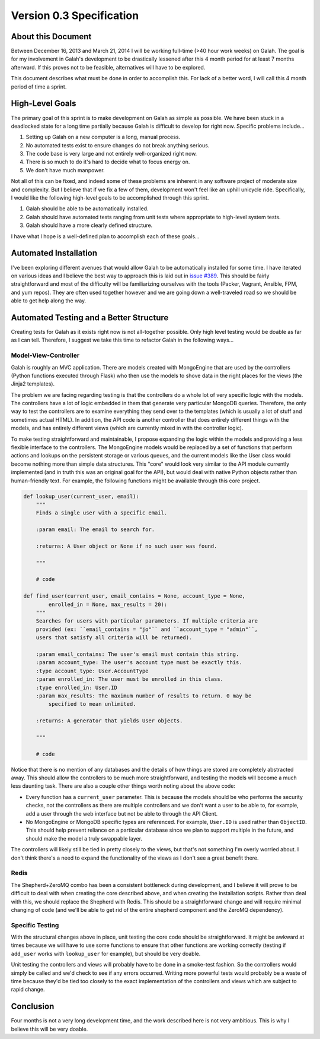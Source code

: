 Version 0.3 Specification
=========================

About this Document
-------------------

Between December 16, 2013 and March 21, 2014 I will be working full-time (>40 hour work weeks) on Galah. The goal is for my involvement in Galah's development to be drastically lessened after this 4 month period for at least 7 months afterward. If this proves not to be feasible, alternatives will have to be explored.

This document describes what must be done in order to accomplish this. For lack of a better word, I will call this 4 month period of time a sprint.

High-Level Goals
----------------

The primary goal of this sprint is to make development on Galah as simple as possible. We have been stuck in a deadlocked state for a long time partially because Galah is difficult to develop for right now. Specific problems include...

1. Setting up Galah on a new computer is a long, manual process.
#. No automated tests exist to ensure changes do not break anything serious.
#. The code base is very large and not entirely well-organized right now.
#. There is so much to do it's hard to decide what to focus energy on.
#. We don't have much manpower.

Not all of this can be fixed, and indeed some of these problems are inherent in any software project of moderate size and complexity. But I believe that if we fix a few of them, development won't feel like an uphill unicycle ride. Specifically, I would like the following high-level goals to be accomplished through this sprint.

1. Galah should be able to be automatically installed.
#. Galah should have automated tests ranging from unit tests where appropriate to high-level system tests.
#. Galah should have a more clearly defined structure.

I have what I hope is a well-defined plan to accomplish each of these goals...

Automated Installation
----------------------

I've been exploring different avenues that would allow Galah to be automatically installed for some time. I have iterated on various ideas and I believe the best way to approach this is laid out in `issue #389 <https://github.com/galah-group/galah/issues/389>`_. This should be fairly straightforward and most of the difficulty will be familiarizing ourselves with the tools (Packer, Vagrant, Ansible, FPM, and yum repos). They are often used together however and we are going down a well-traveled road so we should be able to get help along the way.

Automated Testing and a Better Structure
----------------------------------------

Creating tests for Galah as it exists right now is not all-together possible. Only high level testing would be doable as far as I can tell. Therefore, I suggest we take this time to refactor Galah in the following ways...

Model-View-Controller
~~~~~~~~~~~~~~~~~~~~~

Galah is roughly an MVC application. There are models created with MongoEngine that are used by the controllers (Python functions executed through Flask) who then use the models to shove data in the right places for the views (the Jinja2 templates).

The problem we are facing regarding testing is that the controllers do a whole lot of very specific logic with the models. The controllers have a lot of logic embedded in them that generate very particular MongoDB queries. Therefore, the only way to test the controllers are to examine everything they send over to the templates (which is usually a lot of stuff and sometimes actual HTML). In addition, the API code is another controller that does entirely different things with the models, and has entirely different views (which are currently mixed in with the controller logic).

To make testing straightforward and maintainable, I propose expanding the logic within the models and providing a less flexible interface to the controllers. The MongoEngine models would be replaced by a set of functions that perform actions and lookups on the persistent storage or various queues, and the current models like the User class would become nothing more than simple data structures. This "core" would look very similar to the API module currently implemented (and in truth this was an original goal for the API), but would deal with native Python objects rather than human-friendly text. For example, the following functions might be available through this core project.

.. code-block:: python

    def lookup_user(current_user, email):
        """
        Finds a single user with a specific email.

        :param email: The email to search for.

        :returns: A User object or None if no such user was found.

        """

        # code

    def find_user(current_user, email_contains = None, account_type = None,
            enrolled_in = None, max_results = 20):
        """
        Searches for users with particular parameters. If multiple criteria are
        provided (ex: ``email_contains = "jo"`` and ``account_type = "admin"``,
        users that satisfy all criteria will be returned).

        :param email_contains: The user's email must contain this string.
        :param account_type: The user's account type must be exactly this.
        :type account_type: User.AccountType
        :param enrolled_in: The user must be enrolled in this class.
        :type enrolled_in: User.ID
        :param max_results: The maximum number of results to return. 0 may be
            specified to mean unlimited.

        :returns: A generator that yields User objects.

        """

        # code

Notice that there is no mention of any databases and the details of how things are stored are completely abstracted away. This should allow the controllers to be much more straightforward, and testing the models will become a much less daunting task. There are also a couple other things worth noting about the above code:

* Every function has a ``current_user`` parameter. This is because the models should be who performs the security checks, not the controllers as there are multiple controllers and we don't want a user to be able to, for example, add a user through the web interface but not be able to through the API Client.
* No MongoEngine or MongoDB specific types are referenced. For example, ``User.ID`` is used rather than ``ObjectID``. This should help prevent reliance on a particular database since we plan to support multiple in the future, and should make the model a truly swappable layer.

The controllers will likely still be tied in pretty closely to the views, but that's not something I'm overly worried about. I don't think there's a need to expand the functionality of the views as I don't see a great benefit there.

Redis
~~~~~

The Shepherd+ZeroMQ combo has been a consistent bottleneck during development, and I believe it will prove to be difficult to deal with when creating the core described above, and when creating the installation scripts. Rather than deal with this, we should replace the Shepherd with Redis. This should be a straightforward change and will require minimal changing of code (and we'll be able to get rid of the entire shepherd component and the ZeroMQ dependency).

Specific Testing
~~~~~~~~~~~~~~~~

With the structural changes above in place, unit testing the core code should be straightforward. It might be awkward at times because we will have to use some functions to ensure that other functions are working correctly (testing if ``add_user`` works with ``lookup_user`` for example), but should be very doable.

Unit testing the controllers and views will probably have to be done in a smoke-test fashion. So the controllers would simply be called and we'd check to see if any errors occurred. Writing more powerful tests would probably be a waste of time because they'd be tied too closely to the exact implementation of the controllers and views which are subject to rapid change.

Conclusion
----------

Four months is not a very long development time, and the work described here is not very ambitious. This is why I believe this will be very doable.
